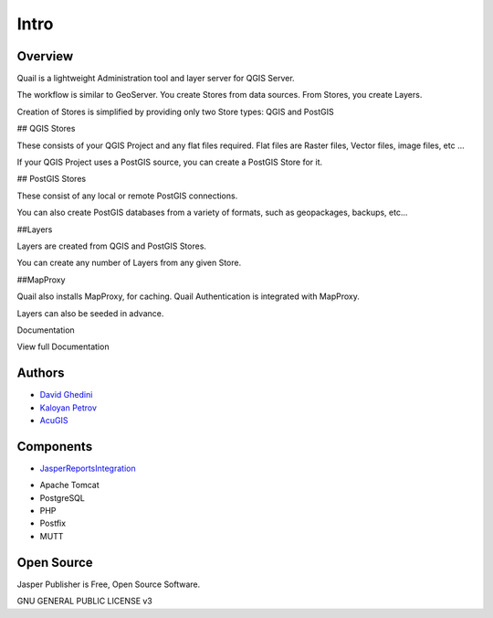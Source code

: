 Intro
===========================

Overview
------------

Quail is a lightweight Administration tool and layer server for QGIS Server.

The workflow is similar to GeoServer. You create Stores from data sources. From Stores, you create Layers.

Creation of Stores is simplified by providing only two Store types: QGIS and PostGIS

## QGIS Stores

These consists of your QGIS Project and any flat files required. Flat files are Raster files, Vector files, image files, etc ...

If your QGIS Project uses a PostGIS source, you can create a PostGIS Store for it.

## PostGIS Stores

These consist of any local or remote PostGIS connections.

You can also create PostGIS databases from a variety of formats, such as geopackages, backups, etc...

##Layers

Layers are created from QGIS and PostGIS Stores.

You can create any number of Layers from any given Store.

##MapProxy

Quail also installs MapProxy, for caching. Quail Authentication is integrated with MapProxy.

Layers can also be seeded in advance.

Documentation

View full Documentation

.. _`JasperReportsIntegration`: https://github.com/daust/JasperReportsIntegration 


.. image:: _static/Jasper-Publisher-Main-min.png


Authors
-------
* `David Ghedini`_
* `Kaloyan Petrov`_
* `AcuGIS`_

.. _`David Ghedini`: https://github.com/DavidGhedini
.. _`Kaloyan Petrov`: https://github.com/kaloyan13
.. _`AcuGIS`: https://www.acugis.com

Components
-------------

* `JasperReportsIntegration`_
.. _`JasperReportsIntegration`: https://github.com/daust/JasperReportsIntegration 
* Apache Tomcat
* PostgreSQL
* PHP
* Postfix
* MUTT

Open Source
-----------

Jasper Publisher is Free, Open Source Software.

GNU GENERAL PUBLIC LICENSE v3



    

